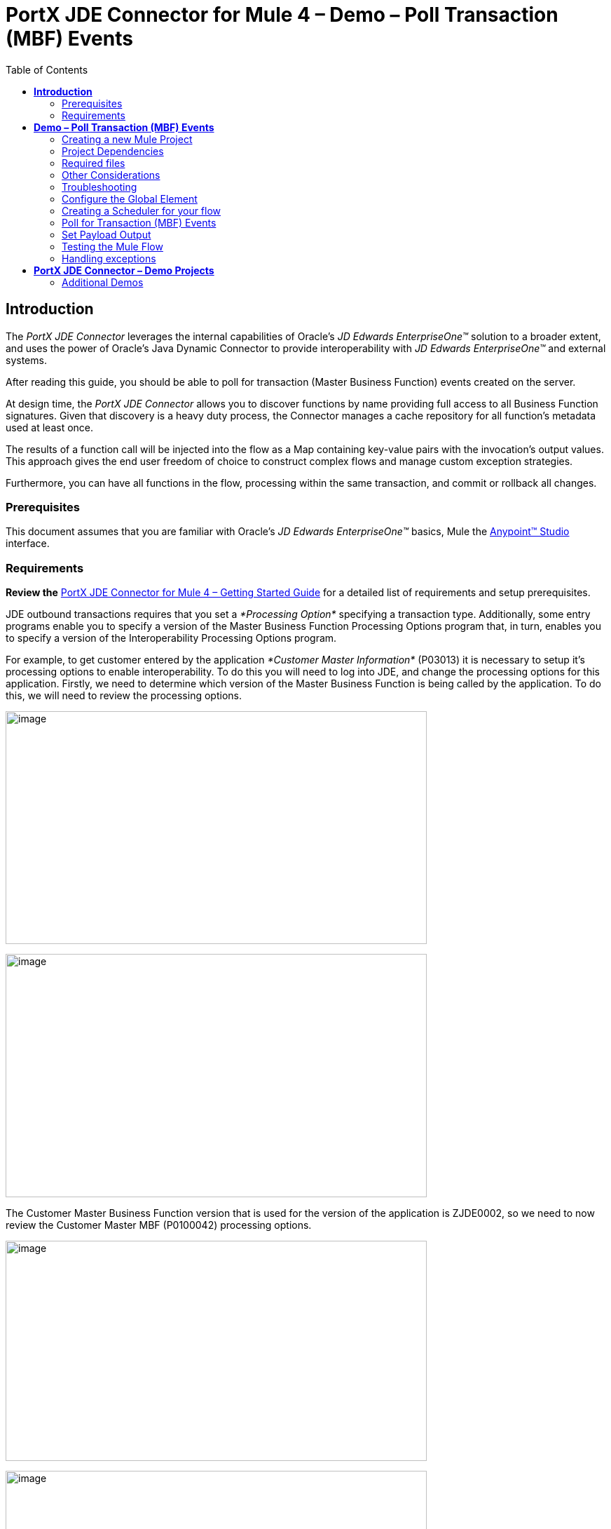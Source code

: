 = *PortX JDE Connector for Mule 4 – Demo – Poll Transaction (MBF) Events*
:keywords: add_keywords_separated_by_commas
:imagesdir: images\demo_ube
:toc: macro
:toclevels: 2

toc::[]

== *Introduction*

The _PortX JDE Connector_ leverages the internal capabilities of Oracle’s _JD Edwards EnterpriseOne™_ solution to a broader extent, and uses the power of Oracle’s Java Dynamic Connector to provide interoperability with _JD Edwards EnterpriseOne™_ and external systems.

After reading this guide, you should be able to poll for transaction (Master Business Function) events created on the server.

At design time, the _PortX JDE Connector_ allows you to discover functions by name providing full access to all Business Function signatures. Given that discovery is a heavy duty process, the Connector manages a cache repository for all function’s metadata used at least once.

The results of a function call will be injected into the flow as a Map containing key-value pairs with the invocation’s output values. This approach gives the end user freedom of choice to construct complex flows and manage custom exception strategies.

Furthermore, you can have all functions in the flow, processing within the same transaction, and commit or rollback all changes.

=== Prerequisites

This document assumes that you are familiar with Oracle’s _JD Edwards EnterpriseOne™_ basics, Mule the https://docs.mulesoft.com/anypoint-studio/v/6/download-and-launch-anypoint-studio[Anypoint™ Studio] interface.

=== Requirements

*Review the* link:/[PortX JDE Connector for Mule 4 – Getting Started Guide] for a detailed list of requirements and setup prerequisites.

JDE outbound transactions requires that you set a _*Processing Option*_ specifying a transaction type. Additionally, some entry programs enable you to specify a version of the Master Business Function Processing Options program that, in turn, enables you to specify a version of the Interoperability Processing Options program.

For example, to get customer entered by the application _*Customer Master Information*_ (P03013) it is necessary to setup it’s processing options to enable interoperability. To do this you will need to log into JDE, and change the processing options for this application. Firstly, we need to determine which version of the Master Business Function is being called by the application. To do this, we will need to review the processing options.

image:image1_demo_poll_mbf_events.png[image,width=601,height=332]

image:image2_demo_poll_mbf_events.png[image,width=601,height=347]

The Customer Master Business Function version that is used for the version of the application is ZJDE0002, so we need to now review the Customer Master MBF (P0100042) processing options.

image:image3_demo_poll_mbf_events.png[image,width=601,height=314]

image:image4_demo_poll_mbf_events.png[image,width=601,height=381]

If the Transaction Type is not yet set, we need to set it to the appropriate value.

For more on setting transaction types, please refer to the _Oracle JD Edwards EnterpriseOne_ documentation

== *Demo – Poll Transaction (MBF) Events*

*NOTE*: It is recommended that you update AnyPoint Studio before starting with a _PortX JDE Connector_ project.

=== Creating a new Mule Project 

Create a new Mule Project with Mule Server 4.1.1 EE or greater as runtime:

image:image5_demo_poll_mbf_events.png[image,width=321,height=423]

=== Project Dependencies

In you pom.xml, add the following to you _repositories_ section :
[source,java]
----
<repository>
    <id>portx-repository-releases</id>
    <name>portx-repository-releases</name>
    <url>https://portx.jfrog.io/portx/portx-releases</url>
</repository>
----

Add the following to you _dependencies_ section :

[source,java]
----
<dependency>
<groupId>com.modus</groupId>
    <artifactId>mule-jde-connector</artifactId>
    <version>2.0.0-RC1</version>
    <classifier>mule-plugin</classifier>
</dependency>
<dependency>
    <groupId>com.jdedwards</groupId>
    <artifactId>jde-lib-bundle</artifactId>
    <version>2.0.0-RC1</version>
</dependency>
----

Add or update the following to you _plugins_ section :
[source,java]
----
<plugin>
    <groupId>org.mule.tools.maven</groupId>
    <artifactId>mule-maven-plugin</artifactId>
    <version>$\{mule.maven.plugin.version}</version>
    <extensions>true</extensions>
    <configuration>
        <sharedLibraries>
            <sharedLibrary>
                <groupId>com.jdedwards</groupId>
                <artifactId>jde-lib-bundle</artifactId>
            </sharedLibrary>
        </sharedLibraries>
    </configuration>
</plugin>
----
=== Required files

Copy the _JD Edwards EntrpriseOne™_ configuration files to the following folders within the project:

* Project Root
* _src/main/resources_

*NOTE:* If there is a requirement to use different configuration files per environment, you may create separate folders under _src/main/resources_ corresponding to each environment as shown below.

image:image6_demo_poll_mbf_events.png[image,width=250,height=446]

=== Other Considerations

To redirect the _JD Edwards EntrpriseOne™_ Logger to Mule Logger (allowing you to see the JDE activity in both Console and JDE files defined in the _jdelog.properties_, you may add the following _Async Loggers_ to _log4j2.xml_ file.

[source,xml]
<!-- JDE Connector wire logging -->
<AsyncLogger name="org.mule.modules.jde.handle.MuleHandler" level="INFO" />
<AsyncLogger name="org.mule.modules.jde.JDEConnector" level="INFO" />

=== Troubleshooting

If you are having trouble resolving all dependencies,

. Shut down AnyPoint Studio
. Run the following command in the project root folder from the terminal/command prompt,

_mvn clean install_

[start=3]
. Open AnyPoint Studio and check dependencies again.

=== Configure the Global Element

To use the _PortX JDE Connector_ in your Mule application, you must configure a global element that can be used by the connector (read more about Global Elements).

Open the Mule flow for the project, and select the Global Elements tab at the bottom of the Editor Window.

image:image7_demo_poll_mbf_events.png[image,width=515,height=273]

Click Create

image:image8_demo_poll_mbf_events.png[image,width=511,height=312]

Type “JDE” in the filter edit box, and select “JDE Config”. Click OK

image:image9_demo_poll_mbf_events.png[image,width=386,height=390]

On the _General_ tab, enter the required credential and environment

image:image10_demo_poll_mbf_events.png[image,width=378,height=383]

Click _Test Connection._ You should see the following message appear.

image:image11_demo_poll_mbf_events.png[image,width=513,height=135]

You are now ready to start using the _PortX JDE Connector_ in your project

=== Creating a Scheduler for your flow

*NOTE :* This use case example will create a simple flow to poll for outbound events coming from an application that uses a *Customer Master Business Function* to generate transactions, and write these to files (Please check the requirements section earlier in the document for setup details)

Go back to the _Message Flow_ tab

image:image12_demo_poll_mbf_events.png[image,width=601,height=488]

From the Mule Palette (typically top right), select _Scheduler_, and drag it to the canvas

image:image13_demo_poll_mbf_events.png[image,width=295,height=278]

Select the _Scheduler_ component from the canvas, and inspect the properties window, and change the Frequency to 2msimage:image14_demo_poll_mbf_events.png[image,width=569,height=268]

=== Poll for Transaction (MBF) Events

Locate the *JDE* Connector, and select Poll Events. Drag this to the canvas.

image:image15_demo_poll_mbf_events.png[image,width=190,height=187]

Drag the connector over to the canvas. Select it and review the properties window. Give it a meaningful name eg. Call _Poll Customer Master Events_. image:image16_demo_poll_mbf_events.png[image,width=601,height=290]

Under the General section, click on the drop-down for Operation Name, and select Capture Event Transactions.

image:image17_demo_poll_mbf_events.png[image,width=601,height=294]

You may now assign the input parameters. You can do this by either entering the payload values manually, or via the “Show Graphical View” button.

image:image18_demo_poll_mbf_events.png[image,width=601,height=294]

Drag the inputs to outputs, or double-click the output parameter to add to your edit window, and change as required.

image:image19_demo_poll_mbf_events.png[image,width=601,height=212]

=== Set Payload Output

In the Mule Palette, you can either select Core, scroll down to Transformers or type “Payload” in the search bar.

image:image20_demo_poll_mbf_events.png[image,width=277,height=209]

Drag and drop the _Set Payload_ to your canvas.

image:image21_demo_poll_mbf_events.png[image,width=360,height=175]

Select the _Set Payload_ component, and review the properties.

image:image22_demo_poll_mbf_events.png[image,width=601,height=157]

Change the payload to reflect the desired output, and save the project

image:image23_demo_poll_mbf_events.png[image,width=601,height=245]

On the _MIME Type_ tab, select _application/xml_

image:image24_demo_poll_mbf_events.png[image,width=399,height=216]

Next we need to check that Transactions were polled, and exist. From the Mule Palette, Select and drag the _Choice_ component.

image:image25_demo_poll_mbf_events.png[image,width=344,height=255]

image:image26_demo_poll_mbf_events.png[image,width=578,height=258]

Select the _When_ statement, and review the properties. Enter the below expression to check that transactions exist.

image:image27_demo_poll_mbf_events.png[image,width=545,height=170]

We also want to see when the Scheduler returned no transactions, so we will add a logger to the _Default_ condition. From you Mule Palette, drag the logger component to the canvas

image:image28_demo_poll_mbf_events.png[image,width=306,height=254]

Select and review the properties, and enter an appropriate message

image:image29_demo_poll_mbf_events.png[image,width=601,height=529]

If transactions were retrieved (_When_ condition is true) we need to iterate over all the transactions that have been retrieved. For this we will drag the _For Each_ component from out palette, to our canvas.

image:image30_demo_poll_mbf_events.png[image,width=207,height=259]

Select the component, and review the properties.

image:image31_demo_poll_mbf_events.png[image,width=601,height=251]

In Collection enter the Transaction Collection as below

image:image32_demo_poll_mbf_events.png[image,width=542,height=265]

Now drag the Set Variable component to your canvas, select and review the properties

image:image33_demo_poll_mbf_events.png[image,width=601,height=283]

Set the variable name and click on _Show Graphical View_

image:image34_demo_poll_mbf_events.png[image,width=601,height=236]

Set the Variable value to the filename we want to create, and click on _Done._

image:image35_demo_poll_mbf_events.png[image,width=601,height=149]

From your Mule Palette, Select the _File > Write_ component, and drag it to the canvas

image:image36_demo_poll_mbf_events.png[image,width=298,height=268]

image:image37_demo_poll_mbf_events.png[image,width=601,height=252]

Select and review the Properties. Under the Basic Settings, Click the _Add_ button next to _Connector configuration_.

image:image38_demo_poll_mbf_events.png[image,width=601,height=294]

In the _Working_ Directory field, enter the path where you want to write the file to, and click OK.

image:image39_demo_poll_mbf_events.png[image,width=601,height=607]

Under the _General_ section, click the _Switch to expression_ button, and enter the variable name.

image:image40_demo_poll_mbf_events.png[image,width=596,height=292]

=== Testing the Mule Flow

To Test your flow, you need to start the Mule application. Go to the _Run_ menu, and select _Run_.

image:image41_demo_poll_mbf_events.png[image,width=567,height=376]

After the project has been deployed, you can test you flow by logging into JDE. Go to the _Customer Master Information_ Application (_P03013 ZJDE0002_)

*NOTE:* This needs to be a version that has been configured for interoperability (see the Requirements section of this document)

image:image42_demo_poll_mbf_events.png[image,width=601,height=430]

Make a change to the customer, and check your output path for a created file.

image:image43_demo_poll_mbf_events.png[image,width=601,height=98]

The Transaction XML has been write to the file.

image:image44_demo_poll_mbf_events.png[image,width=315,height=280]

=== Handling exceptions

From your Mule Pallete, select and drag the _Error Handler_ to your canvas

image:image45_demo_poll_mbf_events.png[image,width=294,height=334]

image:image46_demo_poll_mbf_events.png[image,width=601,height=424]

Now select and drag the _On Error Continue_ into the _Error Handler_

image:image47_demo_poll_mbf_events.png[image,width=247,height=129]

Select the _On Error Continue_ scope, and under Type enter _JDE:ERROR_PROCESSING_POLL_EVENT_

image:image48_demo_poll_mbf_events.png[image,width=447,height=324]

*NOTE* : The operation error types can be seen when selecting the operation on your canvas, going to _Error Mapping_, and clicking add. You may also map this error to a aplication specific error.

image:image49_demo_poll_mbf_events.png[image,width=250,height=291]

Drag the _Set Payload_ component to the _Error Handler_, and set an appropriate message

image:image50_demo_poll_mbf_events.png[image,width=442,height=298]

== *PortX JDE Connector – Demo Projects*

=== Additional Demos

There are additional demo applications with step by step guides available for download. These cover all the basic operations, and are

. Invoke a Business Function
. Invoke a Business Function with Transaction Processing
. Submit a Batch Process
. Retrieve a Batch Process’s Status
. Poll EDI Events
